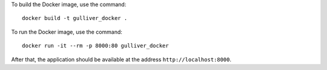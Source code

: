 To build the Docker image, use the command::

  docker build -t gulliver_docker .

To run the Docker image, use the command::

  docker run -it --rm -p 8000:80 gulliver_docker

After that, the application should be available at the address
``http://localhost:8000``.
